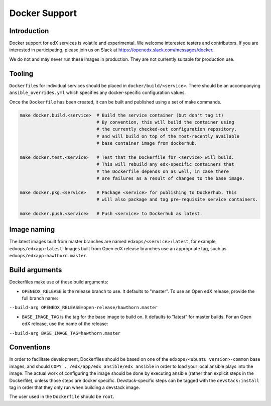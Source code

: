 Docker Support
##############

Introduction
************

Docker support for edX services is volatile and experimental. We welcome
interested testers and contributors. If you are interested in participating,
please join us on Slack at https://openedx.slack.com/messages/docker.

We do not and may never run these images in production. They are not
currently suitable for production use.

Tooling
*******

``Dockerfile``\ s for individual services should be placed in
``docker/build/<service>``. There should be an accompanying
``ansible_overrides.yml`` which specifies any docker-specific configuration
values.

Once the ``Dockerfile`` has been created, it can be built and published using a
set of make commands.

.. code:: shell

    make docker.build.<service>  # Build the service container (but don't tag it)
                                 # By convention, this will build the container using
                                 # the currently checked-out configuration repository,
                                 # and will build on top of the most-recently available
                                 # base container image from dockerhub.

    make docker.test.<service>   # Test that the Dockerfile for <service> will build.
                                 # This will rebuild any edx-specific containers that
                                 # the Dockerfile depends on as well, in case there
                                 # are failures as a result of changes to the base image.

    make docker.pkg.<service>    # Package <service> for publishing to Dockerhub. This
                                 # will also package and tag pre-requisite service containers.

    make docker.push.<service>   # Push <service> to Dockerhub as latest.

Image naming
************

The latest images built from master branches are named ``edxops/<service>:latest``,
for example, ``edxops/edxapp:latest``. Images built from Open edX release
branches use an appropriate tag, such as ``edxops/edxapp:hawthorn.master``.

Build arguments
***************

Dockerfiles make use of these build arguments:

-  ``OPENEDX_RELEASE`` is the release branch to use. It defaults to "master".
   To use an Open edX release, provide the full branch name:

``--build-arg OPENEDX_RELEASE=open-release/hawthorn.master``

-  ``BASE_IMAGE_TAG`` is the tag for the base image to build on. It
   defaults to "latest" for master builds. For an Open edX release, use
   the name of the release:

``--build-arg BASE_IMAGE_TAG=hawthorn.master``

Conventions
***********

In order to facilitate development, Dockerfiles should be based on one of the
``edxops/<ubuntu version>-common`` base images, and should
``COPY . /edx/app/edx_ansible/edx_ansible`` in order to load your local ansible
plays into the image. The actual work of configuring the image should be done
by executing ansible (rather than explicit steps in the Dockerfile), unless
those steps are docker specific. Devstack-specific steps can be tagged with the
``devstack:install`` tag in order that they only run when building a devstack
image.

The user used in the ``Dockerfile`` should be ``root``.

